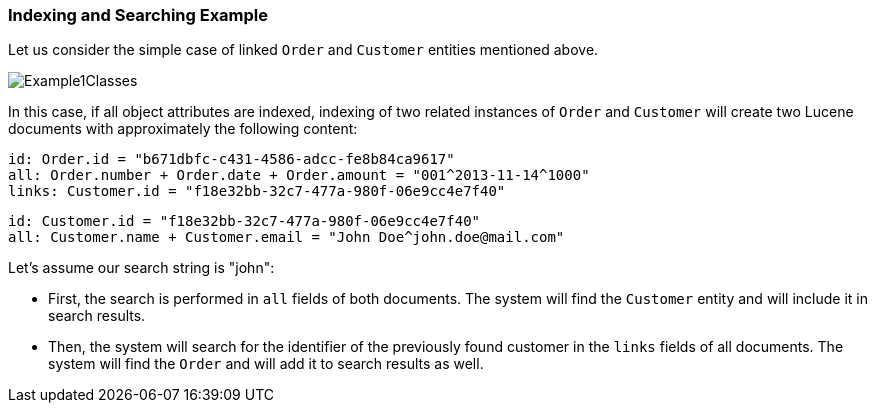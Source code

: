 [[index_search_example]]
=== Indexing and Searching Example

Let us consider the simple case of linked `Order` and `Customer` entities mentioned above.

image::Example1Classes.png[align="center"]

In this case, if all object attributes are indexed, indexing of two related instances of `Order` and `Customer` will create two Lucene documents with approximately the following content:

[source, plain]
----
id: Order.id = "b671dbfc-c431-4586-adcc-fe8b84ca9617"
all: Order.number + Order.date + Order.amount = "001^2013-11-14^1000"
links: Customer.id = "f18e32bb-32c7-477a-980f-06e9cc4e7f40"
----

[source, plain]
----
id: Customer.id = "f18e32bb-32c7-477a-980f-06e9cc4e7f40"
all: Customer.name + Customer.email = "John Doe^john.doe@mail.com"
----

Let's assume our search string is "john":

* First, the search is performed in `all` fields of both documents. The system will find the `Customer` entity and will include it in search results.
* Then, the system will search for the identifier of the previously found customer in the `links` fields of all documents. The system will find the `Order` and will add it to search results as well.
